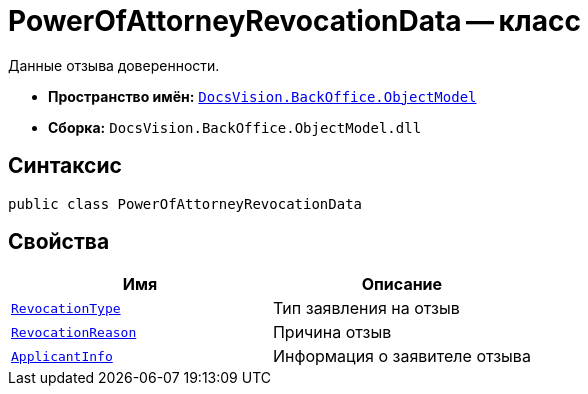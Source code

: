= PowerOfAttorneyRevocationData -- класс

Данные отзыва доверенности.

* *Пространство имён:* `xref:Platform-ObjectModel:ObjectModel_NS.adoc[DocsVision.BackOffice.ObjectModel]`
* *Сборка:* `DocsVision.BackOffice.ObjectModel.dll`

== Синтаксис

[source,csharp]
----
public class PowerOfAttorneyRevocationData
----

== Свойства

[cols=",",options="header"]
|===
|Имя |Описание

|`xref:BackOffice-ObjectModel-Powers:PowerOfAttorneyRevocationType_EN.adoc[RevocationType]` |Тип заявления на отзыв
|`http://msdn.microsoft.com/ru-ru/library/system.string.aspx[RevocationReason]` |Причина отзыв
|`xref:BackOffice-ObjectModel-Powers:PowerOfAttorneyRevocationApplicantInfo_CL.adoc[ApplicantInfo]` |Информация о заявителе отзыва
|===
